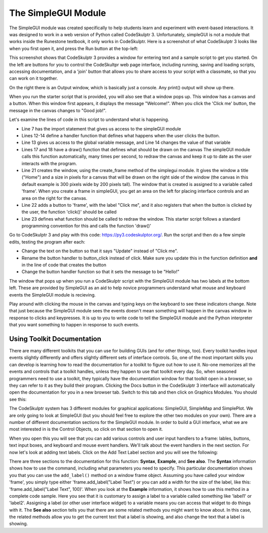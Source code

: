..  Copyright (C) Celine Latulipe.  Permission is granted to copy, distribute
    and/or modify this document under the terms of the GNU Free Documentation
    License, Version 1.3 or any later version published by the Free Software
    Foundation; with Invariant Sections being Forward, Prefaces, and
    Contributor List, no Front-Cover Texts, and no Back-Cover Texts.  A copy of
    the license is included in the section entitled "GNU Free Documentation
    License".

The SimpleGUI Module
====================

The SimpleGUI module was created specifically to help students learn and experiment with event-based interactions. It was designed to work in a web version of Python called CodeSkulptr 3. Unfortunately, simpleGUI is not a module that works inside the Runestone textbook, it only works in CodeSkulptr. Here is a screenshot of what CodeSkulptr 3 looks like when you first open it, and press the Run button at the top-left:

.. image:: Figures/CodeSkulptrBasic.png
    :width: 600
    :align: center

This screenshot shows that CodeSkulptr 3 provides a window for entering text and a sample script to get you started. On the left are buttons for you to control the CodeSkultpr web page interface, including running, saving and loading scripts, accessing documentation, and a 'join' button that allows you to share access to your script with a classmate, so that you can work on it together. 

On the right there is an Output window, which is basically just a console. Any print() output will show up there. 

When you run the starter script that is provided, you will also see that a window pops up. This window has a canvas and a button. When this window first appears, it displays the message "Welcome!". When you click the 'Click me' button, the message in the canvas changes to "Good job!". 

Let's examine the lines of code in this script to understand what is happening. 

* Line 7 has the import statement that gives us access to the simpleGUI module
* Lines 12-14 define a handler function that defines what happens when the user clicks the button. 
* Line 13 gives us access to the global variable message, and Line 14 changes the value of that variable
* Lines 17 and 18 have a draw() function that defines what should be drawn on the canvas The simpleGUI module calls this function automatically, many times per second, to redraw the canvas and keep it up to date as the user interacts with the program.
* Line 21 creates the window, using the create_frame method of the simplegui module. It gives the window a title ("Home") and a size in pixels for a canvas that will be drawn on the right side of the window (the canvas in this default example is 300 pixels wide by 200 pixels tall). The window that is created is assigned to a variable called 'frame'. When you create a frame in simpleGUI, you get an area on the left for placing interface controls and an area on the right for the canvas. 
* Line 22 adds a button to 'frame', with the label "Click me", and it also registers that when the button is clicked by the user, the function 'click()' should be called
* Line 23 defines what function should be called to redraw the window. This starter script follows a standard programming convention for this and calls the function 'draw()'

Go to CodeSkulptr 3 and play with this code: https://py3.codeskulptor.org/. Run the script and then do a few simple edits, testing the program after each:

* Change the text on the button so that it says "Update" instead of "Click me". 
* Rename the button handler to button_click instead of click. Make sure you update this in the function definition **and** in the line of code that creates the button
* Change the button handler function so that it sets the message to be "Hello!"

The window that pops up when you run a CodeSkulptr script with the SimpleGUI module has two labels at the bottom left. These are provided by SimpleGUI as an aid to help novice programmers understand what mouse and keyboard events the SimpleGUI module is recieving.

.. image:: Figures/CodeSkulptr_event_indicators.png
   :width: 200
   :align: center

Play around with clicking the mouse in the canvas and typing keys on the keyboard to see these indicators change. Note that just because the SimpleGUI module sees the events doesn't mean something will happen in the canvas window in response to clicks and keypresses. It is up to you to write code to tell the SimpleGUI module and the Python interpreter that you want something to happen in response to such events. 


Using Toolkit Documentation
---------------------------

There are many different toolkits that you can use for building GUIs (and for other things, too). Every toolkit handles input events slightly differently and offers slightly different sets of interface controls. So, one of the most important skills you can develop is learning how to read the documentation for a toolkit to figure out how to use it. No-one memorizes all the events and controls that a toolkit handles, unless they happen to use that toolkit every day. So, when seasoned programmers need to use a toolkit, they typically have the documentation window for that toolkit open in a browser, so they can refer to it as they build their program. Clicking the Docs button in the CodeSkulptr 3 interface will automatically open the documentation for you in a new browser tab. Switch to this tab and then click on Graphics Modules. You should see this: 


.. image:: Figures/code_skulptr_doc_basic.png
    :width: 600
    :align: center


The CodeSkulptr system has 3 different modules for graphical applications: SimpleGUI, SimpleMap and SimplePlot. We are only going to look at SimpleGUI (but you should feel free to explore the other two modules on your own). There are a number of different documentation sections for the SimpleGUI module. In order to build a GUI interface, what we are most interested in is the Control Objects, so click on that section to open it. 

.. image:: Figures/simpleGUI_controls_doc.png
    :width: 600
    :align: center


When you open this you will see that you can add various controls and user input handlers to a frame: lables, buttons, text input boxes, and keyboard and mouse event handlers. We'll talk about the event handlers in the next section. For now let's look at adding text labels. Click on the Add Text Label section and you will see the following: 

.. image:: Figures/simpleGUI_textlabel_doc.png
    :width: 600
    :align: center


There are three sections to the documentation for this function: **Syntax**, **Example**, and **See also**. The **Syntax** information shows how to use the command, including what parameters you need to specify. This particular documentation shows you that you can use the ``add_label()`` method on a window frame object. Assuming you have called your window 'frame', you simply type either 'frame.add_label("Label Text") or you can add a width for the size of the label, like this: 'frame.add_label("Label Text", 100)'. When you look at the **Example** information, it shows how to use this method in a complete code sample. Here you see that it is customary to assign a label to a variable called something like 'label1' or 'label2'. Assigning a label (or other user interface widget) to a variable means you can access that widget to do things with it. The **See also** section tells you that there are some related methods you might want to know about. In this case, the related methods allow you to get the current text that a label is showing, and also change the text that a label is showing.







